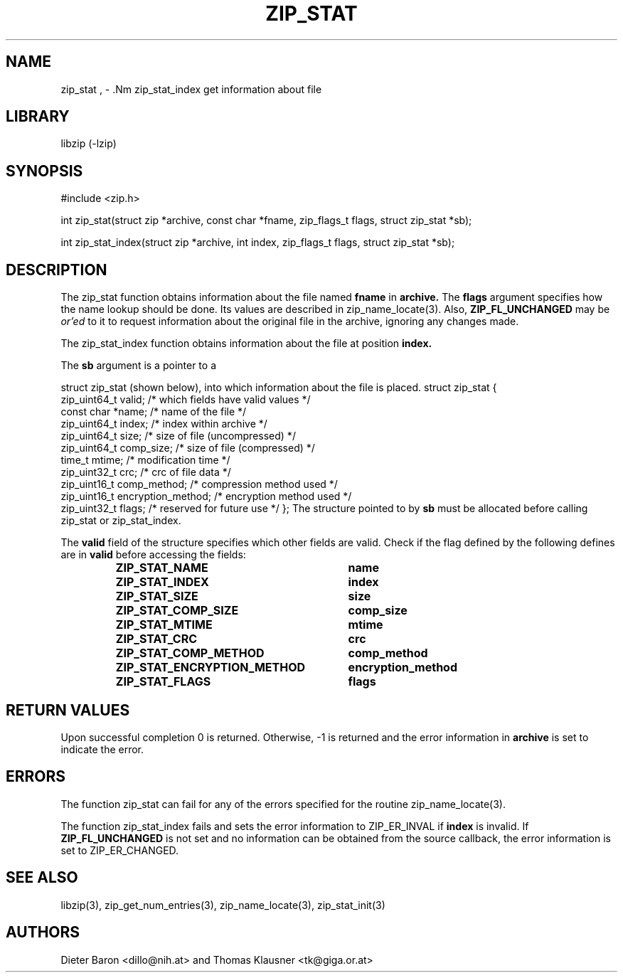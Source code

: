.\" zip_stat.mdoc \-- get information about file
.\" Copyright (C) 2003-2012 Dieter Baron and Thomas Klausner
.\"
.\" This file is part of libzip, a library to manipulate ZIP archives.
.\" The authors can be contacted at <libzip@nih.at>
.\"
.\" Redistribution and use in source and binary forms, with or without
.\" modification, are permitted provided that the following conditions
.\" are met:
.\" 1. Redistributions of source code must retain the above copyright
.\"    notice, this list of conditions and the following disclaimer.
.\" 2. Redistributions in binary form must reproduce the above copyright
.\"    notice, this list of conditions and the following disclaimer in
.\"    the documentation and/or other materials provided with the
.\"    distribution.
.\" 3. The names of the authors may not be used to endorse or promote
.\"    products derived from this software without specific prior
.\"    written permission.
.\"
.\" THIS SOFTWARE IS PROVIDED BY THE AUTHORS ``AS IS'' AND ANY EXPRESS
.\" OR IMPLIED WARRANTIES, INCLUDING, BUT NOT LIMITED TO, THE IMPLIED
.\" WARRANTIES OF MERCHANTABILITY AND FITNESS FOR A PARTICULAR PURPOSE
.\" ARE DISCLAIMED.  IN NO EVENT SHALL THE AUTHORS BE LIABLE FOR ANY
.\" DIRECT, INDIRECT, INCIDENTAL, SPECIAL, EXEMPLARY, OR CONSEQUENTIAL
.\" DAMAGES (INCLUDING, BUT NOT LIMITED TO, PROCUREMENT OF SUBSTITUTE
.\" GOODS OR SERVICES; LOSS OF USE, DATA, OR PROFITS; OR BUSINESS
.\" INTERRUPTION) HOWEVER CAUSED AND ON ANY THEORY OF LIABILITY, WHETHER
.\" IN CONTRACT, STRICT LIABILITY, OR TORT (INCLUDING NEGLIGENCE OR
.\" OTHERWISE) ARISING IN ANY WAY OUT OF THE USE OF THIS SOFTWARE, EVEN
.\" IF ADVISED OF THE POSSIBILITY OF SUCH DAMAGE.
.\"
.TH ZIP_STAT 3 "July 22, 2012" NiH
.SH "NAME"
zip_stat , \- .Nm zip_stat_index
get information about file
.SH "LIBRARY"
libzip (-lzip)
.SH "SYNOPSIS"
#include <zip.h>
.PP
int
zip_stat(struct zip *archive, const char *fname, zip_flags_t flags, struct zip_stat *sb);
.PP
int
zip_stat_index(struct zip *archive, int index, zip_flags_t flags, struct zip_stat *sb);
.SH "DESCRIPTION"
The
zip_stat
function obtains information about the file named
\fBfname\fR
in
\fBarchive.\fR
The
\fBflags\fR
argument specifies how the name lookup should be done.
Its values are described in
zip_name_locate(3).
Also,
\fBZIP_FL_UNCHANGED\fR
may be
.I or'ed
to it to request information about the original file in the archive,
ignoring any changes made.
.PP
The
zip_stat_index
function obtains information about the file at position
\fBindex.\fR
.PP
The
\fBsb\fR
argument is a pointer to a
.PP
struct zip_stat
(shown below), into which information about the file is placed.
.Bd \-literal
struct zip_stat {
    zip_uint64_t valid;                 /* which fields have valid values */
    const char *name;                   /* name of the file */
    zip_uint64_t index;                 /* index within archive */
    zip_uint64_t size;                  /* size of file (uncompressed) */
    zip_uint64_t comp_size;             /* size of file (compressed) */
    time_t mtime;                       /* modification time */
    zip_uint32_t crc;                   /* crc of file data */
    zip_uint16_t comp_method;           /* compression method used */
    zip_uint16_t encryption_method;     /* encryption method used */
    zip_uint32_t flags;                 /* reserved for future use */
};
.Ed
The structure pointed to by
\fBsb\fR
must be allocated before calling
zip_stat
or
zip_stat_index.
.PP
The
\fBvalid\fR
field of the structure specifies which other fields are valid.
Check if the flag defined by the following defines are in
\fBvalid\fR
before accessing the fields:
.RS
.TP 30
\fBZIP_STAT_NAME\fR
\fBname\fR
.TP 30
\fBZIP_STAT_INDEX\fR
\fBindex\fR
.TP 30
\fBZIP_STAT_SIZE\fR
\fBsize\fR
.TP 30
\fBZIP_STAT_COMP_SIZE\fR
\fBcomp_size\fR
.TP 30
\fBZIP_STAT_MTIME\fR
\fBmtime\fR
.TP 30
\fBZIP_STAT_CRC\fR
\fBcrc\fR
.TP 30
\fBZIP_STAT_COMP_METHOD\fR
\fBcomp_method\fR
.TP 30
\fBZIP_STAT_ENCRYPTION_METHOD\fR
\fBencryption_method\fR
.TP 30
\fBZIP_STAT_FLAGS\fR
\fBflags\fR
.RE
.SH "RETURN VALUES"
Upon successful completion 0 is returned.
Otherwise, \-1 is returned and the error information in
\fBarchive\fR
is set to indicate the error.
.SH "ERRORS"
The function
zip_stat
can fail for any of the errors specified for the routine
zip_name_locate(3).
.PP
The function
zip_stat_index
fails and sets the error information to
ZIP_ER_INVAL
if
\fBindex\fR
is invalid.
If
\fBZIP_FL_UNCHANGED\fR
is not set and no information can be obtained from the source
callback, the error information is set to
ZIP_ER_CHANGED.
.SH "SEE ALSO"
libzip(3),
zip_get_num_entries(3),
zip_name_locate(3),
zip_stat_init(3)
.SH "AUTHORS"

Dieter Baron <dillo@nih.at>
and
Thomas Klausner <tk@giga.or.at>
